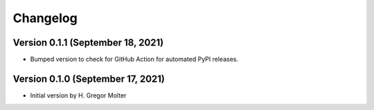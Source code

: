 .. :changelog:

Changelog
#########

.. next (unreleased)
.. ------------------------

Version 0.1.1 (September 18, 2021)
==================================

- Bumped version to check for GitHub Action for automated PyPI releases.

Version 0.1.0 (September 17, 2021)
==================================

- Initial version by H. Gregor Molter
